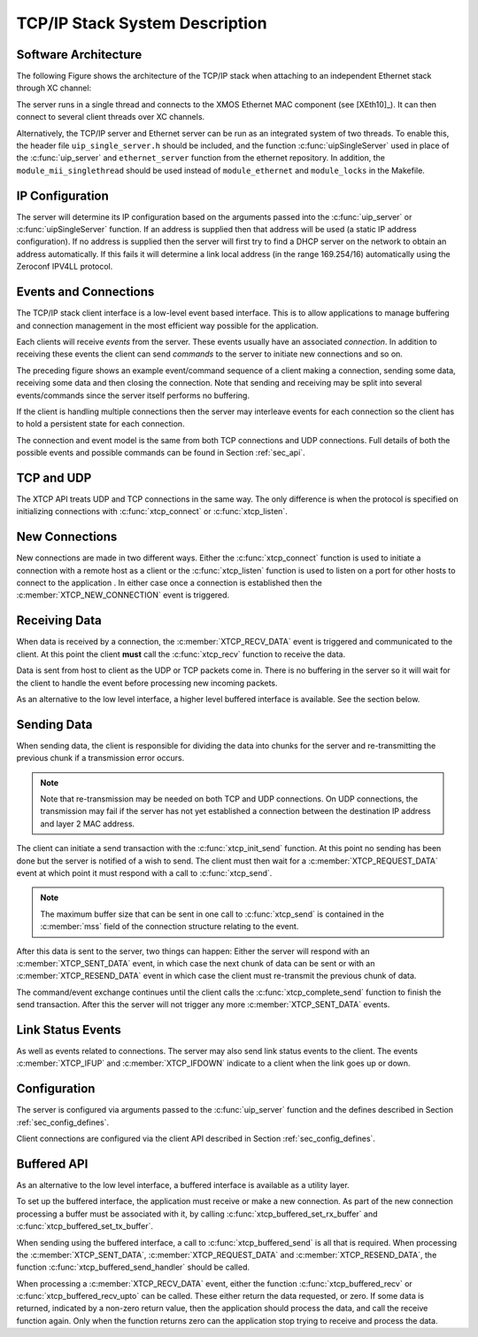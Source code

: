 TCP/IP Stack System Description
===============================

Software Architecture
---------------------

The following Figure shows the architecture of the TCP/IP stack when
attaching to an independent Ethernet stack through XC channel:

.. only:: html

  .. figure:: images/xtcp_arch-crop.png
     :align: center

     XTCP software architecture

.. only:: latex

  .. figure:: images/xtcp_arch-crop.pdf
     :figwidth: 50%
     :align: center

     XTCP software architecture

The server runs in a single thread and connects to the XMOS Ethernet
MAC component (see [XEth10]_). It can then connect to several client
threads over XC channels.


Alternatively, the TCP/IP server and Ethernet server can be run as
an integrated system of two threads.  To enable this, the header
file ``uip_single_server.h`` should be included, and the function
:c:func:`uipSingleServer` used in place of the :c:func:`uip_server` and
``ethernet_server`` function from the ethernet repository.  In addition,
the ``module_mii_singlethread`` should be used instead of ``module_ethernet``
and ``module_locks`` in the Makefile.



IP Configuration
----------------

The server will determine its IP configuration based on the arguments
passed into the :c:func:`uip_server` or :c:func:`uipSingleServer` function.
If an address is supplied then that address will be used (a static IP address
configuration). If no address is supplied then the server will first
try to find a DHCP server on the network to obtain an address
automatically. If this fails it will determine a link local address
(in the range 169.254/16) automatically using the Zeroconf IPV4LL protocol.

Events and Connections
----------------------

The TCP/IP stack client interface is a low-level event based
interface. This is to allow applications to manage buffering and
connection management in the most efficient way possible for the
application. 

.. only:: html

  .. figure:: images/events-crop.png
     :align: center

     Example event sequence

.. only:: latex

  .. figure:: images/events-crop.pdf
     :figwidth: 50%
     :align: center

     Example event sequence


Each clients will receive *events* from the server. These events
usually have an associated *connection*. In addition to receiving
these events the client can send *commands* to the server to initiate
new connections and so on.

The preceding figure shows an example event/command sequence of a
client making a connection, sending some data, receiving some data and
then closing the connection. Note that sending and receiving may be
split into several events/commands since the server itself performs no
buffering. 

If the client is handling multiple connections then the server may
interleave events for each connection so the client has to hold a
persistent state for each connection.

The connection and event model is the same from both TCP connections
and UDP connections. Full details of both the possible events and
possible commands can be found in Section :ref:`sec_api`.

TCP and UDP
-----------

The XTCP API treats UDP and TCP connections in the same way. The only
difference is when the protocol is specified on initializing
connections with :c:func:`xtcp_connect` or :c:func:`xtcp_listen`.

New Connections
---------------

New connections are made in two different ways. Either the
:c:func:`xtcp_connect` function is used to initiate a connection with
a remote host as a client or the :c:func:`xtcp_listen` function is
used to listen on a port for other hosts to connect to the application
. In either
case once a connection is established then the
:c:member:`XTCP_NEW_CONNECTION` event is triggered.

Receiving Data
--------------

When data is received by a connection, the :c:member:`XTCP_RECV_DATA`
event is triggered and communicated to the client. At this point the
client **must** call the :c:func:`xtcp_recv` function to receive the
data. 

Data is sent from host to client as the UDP or TCP packets come
in. There is no buffering in the server so it will wait for the client
to handle the event before processing new incoming packets.

As an alternative to the low level interface, a higher level buffered
interface is available.  See the section below.

Sending Data
------------

When sending data, the client is responsible for dividing the data
into chunks for the server and re-transmitting the previous chunk if a
transmission error occurs. 

.. note:: Note that re-transmission may be needed on
          both TCP and UDP connections. On UDP connections, the
          transmission may fail if the server has not yet established
          a connection between the destination IP address and layer 2
          MAC address.
          
The client can initiate a send transaction with the
:c:func:`xtcp_init_send` function. At this point no sending has been
done but the server is notified of a wish to send. The client must
then wait for a :c:member:`XTCP_REQUEST_DATA` event at which point it
must respond with a call to :c:func:`xtcp_send`. 

.. note:: The maximum buffer size that can be sent in one call to 
          :c:func:`xtcp_send` is contained in the :c:member:`mss`
          field of the connection structure relating to the event.

After this data is sent to the server, two things can happen: Either
the server will respond with an :c:member:`XTCP_SENT_DATA` event, in
which case the next chunk of data can be sent or with an
:c:member:`XTCP_RESEND_DATA` event in which case the client must
re-transmit the previous chunk of data. 

The command/event exchange continues until the client calls the
:c:func:`xtcp_complete_send` function to finish the send
transaction. After this the server will not trigger any more
:c:member:`XTCP_SENT_DATA` events.

Link Status Events
------------------

As well as events related to connections. The server may also send
link status events to the client. The events :c:member:`XTCP_IFUP` and 
:c:member:`XTCP_IFDOWN` indicate to a client when the link goes up or down.

Configuration
-------------

The server is configured via arguments passed to the
:c:func:`uip_server` function and the defines described in Section 
:ref:`sec_config_defines`.

Client connections are configured via the client API described in
Section :ref:`sec_config_defines`.

Buffered API
------------

As an alternative to the low level interface, a buffered interface is
available as a utility layer.

To set up the buffered interface, the application must receive or make
a new connection.  As part of the new connection processing a buffer
must be associated with it, by calling :c:func:`xtcp_buffered_set_rx_buffer`
and :c:func:`xtcp_buffered_set_tx_buffer`.

When sending using the buffered interface, a call to :c:func:`xtcp_buffered_send`
is all that is required.  When processing the :c:member:`XTCP_SENT_DATA`,
:c:member:`XTCP_REQUEST_DATA` and :c:member:`XTCP_RESEND_DATA`, the function
:c:func:`xtcp_buffered_send_handler` should be called.

When processing a :c:member:`XTCP_RECV_DATA` event, either the function
:c:func:`xtcp_buffered_recv` or :c:func:`xtcp_buffered_recv_upto` can be
called.  These either return the data requested, or zero.  If some data
is returned, indicated by a non-zero return value, then the application
should process the data, and call the receive function again.  Only when
the function returns zero can the application stop trying to receive and
process the data.

  